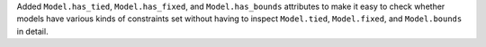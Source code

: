 Added ``Model.has_tied``, ``Model.has_fixed``, and ``Model.has_bounds`` attributes to make
it easy to check whether models have various kinds of constraints set without having to
inspect ``Model.tied``, ``Model.fixed``, and ``Model.bounds`` in detail.

